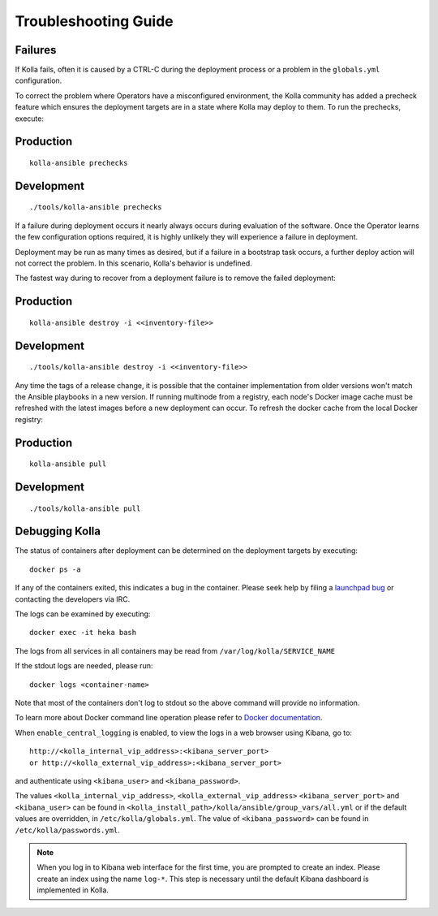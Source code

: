 .. troubleshooting:

=====================
Troubleshooting Guide
=====================

Failures
========

If Kolla fails, often it is caused by a CTRL-C during the deployment
process or a problem in the ``globals.yml`` configuration.

To correct the problem where Operators have a misconfigured environment, the
Kolla community has added a precheck feature which ensures the deployment
targets are in a state where Kolla may deploy to them. To run the prechecks,
execute:

Production
==========

::

    kolla-ansible prechecks

Development
===========

::

    ./tools/kolla-ansible prechecks

If a failure during deployment occurs it nearly always occurs during evaluation
of the software. Once the Operator learns the few configuration options
required, it is highly unlikely they will experience a failure in deployment.

Deployment may be run as many times as desired, but if a failure in a
bootstrap task occurs, a further deploy action will not correct the problem.
In this scenario, Kolla's behavior is undefined.

The fastest way during to recover from a deployment failure is to
remove the failed deployment:

Production
==========

::

    kolla-ansible destroy -i <<inventory-file>>

Development
===========

::

    ./tools/kolla-ansible destroy -i <<inventory-file>>

Any time the tags of a release change, it is possible that the container
implementation from older versions won't match the Ansible playbooks in a new
version. If running multinode from a registry, each node's Docker image cache
must be refreshed with the latest images before a new deployment can occur. To
refresh the docker cache from the local Docker registry:

Production
==========

::

    kolla-ansible pull

Development
===========

::

    ./tools/kolla-ansible pull

Debugging Kolla
===============

The status of containers after deployment can be determined on the deployment
targets by executing:

::

    docker ps -a

If any of the containers exited, this indicates a bug in the container. Please
seek help by filing a `launchpad bug`_ or contacting the developers via IRC.

The logs can be examined by executing:

::

    docker exec -it heka bash

The logs from all services in all containers may be read from
``/var/log/kolla/SERVICE_NAME``

If the stdout logs are needed, please run:

::

    docker logs <container-name>

Note that most of the containers don't log to stdout so the above command will
provide no information.

To learn more about Docker command line operation please refer to `Docker
documentation <https://docs.docker.com/reference/commandline/cli/>`__.

When ``enable_central_logging`` is enabled, to view the logs in a web browser
using Kibana, go to:

::

    http://<kolla_internal_vip_address>:<kibana_server_port>
    or http://<kolla_external_vip_address>:<kibana_server_port>

and authenticate using ``<kibana_user>`` and ``<kibana_password>``.

The values ``<kolla_internal_vip_address>``, ``<kolla_external_vip_address>``
``<kibana_server_port>`` and ``<kibana_user>`` can be found in
``<kolla_install_path>/kolla/ansible/group_vars/all.yml`` or if the default
values are overridden, in ``/etc/kolla/globals.yml``. The value of
``<kibana_password>`` can be found in ``/etc/kolla/passwords.yml``.

.. note:: When you log in to Kibana web interface for the first time, you are
   prompted to create an index. Please create an index using the name ``log-*``.
   This step is necessary until the default Kibana dashboard is implemented in
   Kolla.

.. _launchpad bug: https://bugs.launchpad.net/kolla/+filebug
